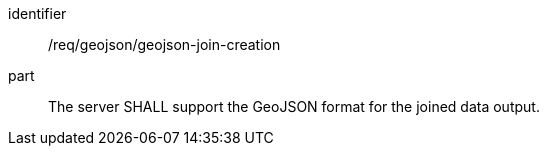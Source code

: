 [[req_geojson-geojson-join-creation]]

[requirement]
====
[%metadata]
identifier:: /req/geojson/geojson-join-creation
part:: The server SHALL support the GeoJSON format for the joined data output.
====